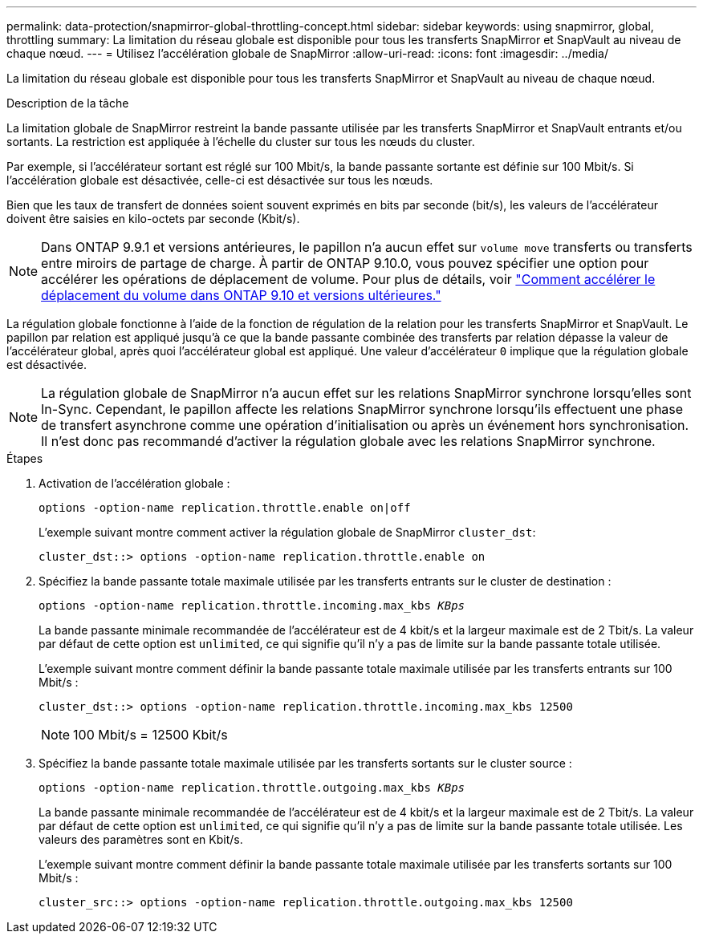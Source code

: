 ---
permalink: data-protection/snapmirror-global-throttling-concept.html 
sidebar: sidebar 
keywords: using snapmirror, global, throttling 
summary: La limitation du réseau globale est disponible pour tous les transferts SnapMirror et SnapVault au niveau de chaque nœud. 
---
= Utilisez l'accélération globale de SnapMirror
:allow-uri-read: 
:icons: font
:imagesdir: ../media/


[role="lead"]
La limitation du réseau globale est disponible pour tous les transferts SnapMirror et SnapVault au niveau de chaque nœud.

.Description de la tâche
La limitation globale de SnapMirror restreint la bande passante utilisée par les transferts SnapMirror et SnapVault entrants et/ou sortants. La restriction est appliquée à l'échelle du cluster sur tous les nœuds du cluster.

Par exemple, si l'accélérateur sortant est réglé sur 100 Mbit/s, la bande passante sortante est définie sur 100 Mbit/s. Si l'accélération globale est désactivée, celle-ci est désactivée sur tous les nœuds.

Bien que les taux de transfert de données soient souvent exprimés en bits par seconde (bit/s), les valeurs de l'accélérateur doivent être saisies en kilo-octets par seconde (Kbit/s).

[NOTE]
====
Dans ONTAP 9.9.1 et versions antérieures, le papillon n'a aucun effet sur `volume move` transferts ou transferts entre miroirs de partage de charge. À partir de ONTAP 9.10.0, vous pouvez spécifier une option pour accélérer les opérations de déplacement de volume. Pour plus de détails, voir link:https://kb.netapp.com/Advice_and_Troubleshooting/Data_Storage_Software/ONTAP_OS/How_to_throttle_volume_move_in_ONTAP_9.10_or_later["Comment accélérer le déplacement du volume dans ONTAP 9.10 et versions ultérieures."]

====
La régulation globale fonctionne à l'aide de la fonction de régulation de la relation pour les transferts SnapMirror et SnapVault. Le papillon par relation est appliqué jusqu'à ce que la bande passante combinée des transferts par relation dépasse la valeur de l'accélérateur global, après quoi l'accélérateur global est appliqué. Une valeur d'accélérateur `0` implique que la régulation globale est désactivée.

[NOTE]
====
La régulation globale de SnapMirror n'a aucun effet sur les relations SnapMirror synchrone lorsqu'elles sont In-Sync. Cependant, le papillon affecte les relations SnapMirror synchrone lorsqu'ils effectuent une phase de transfert asynchrone comme une opération d'initialisation ou après un événement hors synchronisation. Il n'est donc pas recommandé d'activer la régulation globale avec les relations SnapMirror synchrone.

====
.Étapes
. Activation de l'accélération globale :
+
`options -option-name replication.throttle.enable on|off`

+
L'exemple suivant montre comment activer la régulation globale de SnapMirror `cluster_dst`:

+
[listing]
----
cluster_dst::> options -option-name replication.throttle.enable on
----
. Spécifiez la bande passante totale maximale utilisée par les transferts entrants sur le cluster de destination :
+
`options -option-name replication.throttle.incoming.max_kbs _KBps_`

+
La bande passante minimale recommandée de l'accélérateur est de 4 kbit/s et la largeur maximale est de 2 Tbit/s. La valeur par défaut de cette option est `unlimited`, ce qui signifie qu'il n'y a pas de limite sur la bande passante totale utilisée.

+
L'exemple suivant montre comment définir la bande passante totale maximale utilisée par les transferts entrants sur 100 Mbit/s :

+
[listing]
----
cluster_dst::> options -option-name replication.throttle.incoming.max_kbs 12500
----
+
[NOTE]
====
100 Mbit/s = 12500 Kbit/s

====
. Spécifiez la bande passante totale maximale utilisée par les transferts sortants sur le cluster source :
+
`options -option-name replication.throttle.outgoing.max_kbs _KBps_`

+
La bande passante minimale recommandée de l'accélérateur est de 4 kbit/s et la largeur maximale est de 2 Tbit/s. La valeur par défaut de cette option est `unlimited`, ce qui signifie qu'il n'y a pas de limite sur la bande passante totale utilisée. Les valeurs des paramètres sont en Kbit/s.

+
L'exemple suivant montre comment définir la bande passante totale maximale utilisée par les transferts sortants sur 100 Mbit/s :

+
[listing]
----
cluster_src::> options -option-name replication.throttle.outgoing.max_kbs 12500
----

